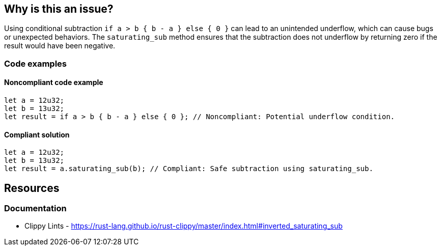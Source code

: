 == Why is this an issue?

Using conditional subtraction ``++if a > b { b - a } else { 0 }++`` can lead to an unintended underflow, which can cause bugs or unexpected behaviors. The ``++saturating_sub++`` method ensures that the subtraction does not underflow by returning zero if the result would have been negative.

=== Code examples

==== Noncompliant code example

[source,rust,diff-id=1,diff-type=noncompliant]
----
let a = 12u32;
let b = 13u32;
let result = if a > b { b - a } else { 0 }; // Noncompliant: Potential underflow condition.
----

==== Compliant solution

[source,rust,diff-id=1,diff-type=compliant]
----
let a = 12u32;
let b = 13u32;
let result = a.saturating_sub(b); // Compliant: Safe subtraction using saturating_sub.
----

== Resources
=== Documentation

* Clippy Lints - https://rust-lang.github.io/rust-clippy/master/index.html#inverted_saturating_sub
